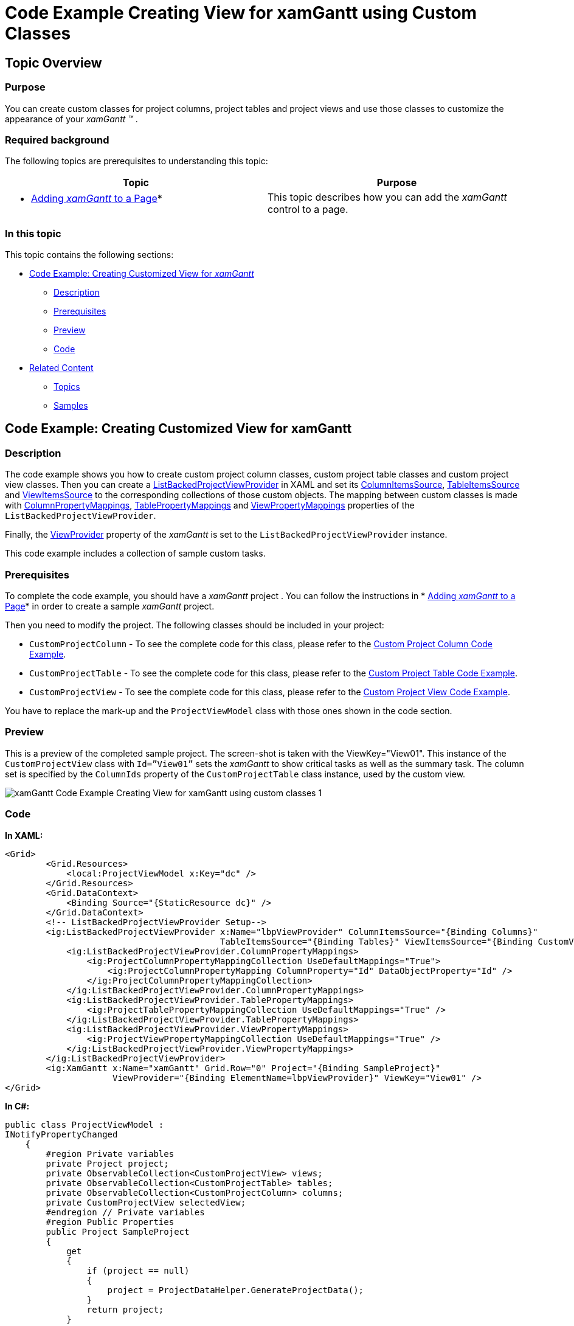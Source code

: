 ﻿////

|metadata|
{
    "name": "xamgantt-code-example-creating-view-for-xamgantt-using-custom-classes",
    "controlName": ["xamGantt"],
    "tags": ["Charting","Data Binding","Data Presentation","Editing","Scheduling"],
    "guid": "74062d7a-af66-4450-90ee-e8a31ffd67a6",  
    "buildFlags": [],
    "createdOn": "2016-05-25T18:21:55.5681462Z"
}
|metadata|
////

= Code Example Creating View for xamGantt using Custom Classes

== Topic Overview

=== Purpose

You can create custom classes for project columns, project tables and project views and use those classes to customize the appearance of your  _xamGantt_  _™_ .

=== Required background

The following topics are prerequisites to understanding this topic:

[options="header", cols="a,a"]
|====
|Topic|Purpose

|* link:xamgantt-adding-xamgantt-to-a-page.html[Adding _xamGantt_ to a Page]*
|This topic describes how you can add the _xamGantt_ control to a page.

|====

=== In this topic

This topic contains the following sections:

* <<_Code_Example_Creating_Customized_View_for_xamGantt, Code Example: Creating Customized View for  _xamGantt_   >>

** <<_Ref333763526,Description>>

** <<_Ref334102005,Prerequisites>>

** <<_Ref334102013,Preview>>

** <<_Ref334464995,Code>>

* <<_Related_Content, Related Content >>

** <<_Ref333763550,Topics>>

** <<_Ref333763850,Samples>>

[[_Code_Example_Creating_Customized_View_for_xamGantt]]
== Code Example: Creating Customized View for xamGantt

[[_Ref333763526]]

=== Description

The code example shows you how to create custom project column classes, custom project table classes and custom project view classes. Then you can create a link:{ApiPlatform}controls.schedules.xamgantt.v{ProductVersion}~infragistics.controls.schedules.listbackedprojectviewprovider_members.html[ListBackedProjectViewProvider] in XAML and set its link:{ApiPlatform}controls.schedules.xamgantt.v{ProductVersion}~infragistics.controls.schedules.listbackedprojectviewprovider~columnitemssource.html[ColumnItemsSource], link:{ApiPlatform}controls.schedules.xamgantt.v{ProductVersion}~infragistics.controls.schedules.listbackedprojectviewprovider~tableitemssource.html[TableItemsSource] and link:{ApiPlatform}controls.schedules.xamgantt.v{ProductVersion}~infragistics.controls.schedules.listbackedprojectviewprovider~viewitemssource.html[ViewItemsSource] to the corresponding collections of those custom objects. The mapping between custom classes is made with link:{ApiPlatform}controls.schedules.xamgantt.v{ProductVersion}~infragistics.controls.schedules.listbackedprojectviewprovider~columnpropertymappings.html[ColumnPropertyMappings], link:{ApiPlatform}controls.schedules.xamgantt.v{ProductVersion}~infragistics.controls.schedules.listbackedprojectviewprovider~tablepropertymappings.html[TablePropertyMappings] and link:{ApiPlatform}controls.schedules.xamgantt.v{ProductVersion}~infragistics.controls.schedules.listbackedprojectviewprovider~viewpropertymappings.html[ViewPropertyMappings] properties of the `ListBackedProjectViewProvider`.

Finally, the link:{ApiPlatform}controls.schedules.xamgantt.v{ProductVersion}~infragistics.controls.schedules.projectcontrolbase~viewprovider.html[ViewProvider] property of the  _xamGantt_   is set to the `ListBackedProjectViewProvider` instance.

This code example includes a collection of sample custom tasks.

[[_Ref334102005]]

=== Prerequisites

To complete the code example, you should have a  _xamGantt_   project . You can follow the instructions in  * link:xamgantt-adding-xamgantt-to-a-page.html[Adding  _xamGantt_   to a Page]*  in order to create a sample  _xamGantt_   project.

Then you need to modify the project. The following classes should be included in your project:

* `CustomProjectColumn` - To see the complete code for this class, please refer to the link:resources-xamgantt-custom-project-column-code-example.html[Custom Project Column Code Example].

* `CustomProjectTable` - To see the complete code for this class, please refer to the link:resources-xamgantt-custom-project-table-code-example.html[Custom Project Table Code Example].

* `CustomProjectView` - To see the complete code for this class, please refer to the link:resources-xamgantt-custom-project-view-code-example.html[Custom Project View Code Example].

You have to replace the mark-up and the `ProjectViewModel` class with those ones shown in the code section.

[[_Ref334102013]]

=== Preview

This is a preview of the completed sample project. The screen-shot is taken with the ViewKey="View01". This instance of the `CustomProjectView` class with `Id=”View01”` sets the  _xamGantt_   to show critical tasks as well as the summary task. The column set is specified by the `ColumnIds` property of the `CustomProjectTable` class instance, used by the custom view.

image::images/xamGantt_Code_Example_Creating_View_for_xamGantt_using_custom_classes_1.png[]

[[_Ref334464995]]

=== Code

*In XAML:*

[source,xaml]
----
<Grid>
        <Grid.Resources>
            <local:ProjectViewModel x:Key="dc" />
        </Grid.Resources>
        <Grid.DataContext>
            <Binding Source="{StaticResource dc}" />
        </Grid.DataContext>
        <!-- ListBackedProjectViewProvider Setup-->
        <ig:ListBackedProjectViewProvider x:Name="lbpViewProvider" ColumnItemsSource="{Binding Columns}" 
                                          TableItemsSource="{Binding Tables}" ViewItemsSource="{Binding CustomViews}">
            <ig:ListBackedProjectViewProvider.ColumnPropertyMappings>
                <ig:ProjectColumnPropertyMappingCollection UseDefaultMappings="True">
                    <ig:ProjectColumnPropertyMapping ColumnProperty="Id" DataObjectProperty="Id" />
                </ig:ProjectColumnPropertyMappingCollection>
            </ig:ListBackedProjectViewProvider.ColumnPropertyMappings>
            <ig:ListBackedProjectViewProvider.TablePropertyMappings>
                <ig:ProjectTablePropertyMappingCollection UseDefaultMappings="True" />
            </ig:ListBackedProjectViewProvider.TablePropertyMappings>
            <ig:ListBackedProjectViewProvider.ViewPropertyMappings>
                <ig:ProjectViewPropertyMappingCollection UseDefaultMappings="True" />
            </ig:ListBackedProjectViewProvider.ViewPropertyMappings>
        </ig:ListBackedProjectViewProvider>
        <ig:XamGantt x:Name="xamGantt" Grid.Row="0" Project="{Binding SampleProject}" 
                     ViewProvider="{Binding ElementName=lbpViewProvider}" ViewKey="View01" />
</Grid>
----

*In C#:*

[source,csharp]
----
public class ProjectViewModel : 
INotifyPropertyChanged
    {
        #region Private variables
        private Project project;
        private ObservableCollection<CustomProjectView> views;
        private ObservableCollection<CustomProjectTable> tables;
        private ObservableCollection<CustomProjectColumn> columns;
        private CustomProjectView selectedView;
        #endregion // Private variables
        #region Public Properties
        public Project SampleProject
        {
            get
            {
                if (project == null)
                {
                    project = ProjectDataHelper.GenerateProjectData();
                }
                return project;
            }
            set
            {
                if (project != value)
                {
                    project = value;
                    OnPropertyChanged("SampleProject");
                }
            }
        }
        public CustomProjectView SelectedView
        {
            get
            {
                return selectedView;
            }
            set
            {
                if (value != selectedView)
                {
                    selectedView = value;
                    OnPropertyChanged("SelectedView");
                }
            }
        }
        public ObservableCollection<CustomProjectColumn> Columns
        {
            get
            {
                if (columns == null)
                {
                    columns = GenerateColumns();
                }
                return columns;
            }
        }
        public ObservableCollection<CustomProjectTable> Tables
        {
            get
            {
                if (tables == null)
                {
                    tables = GenerateTables();
                }
                return tables;
            }
            set
            {
                if (tables != value)
                {
                    tables = value;
                }
            }
        }
        public ObservableCollection<CustomProjectView> CustomViews
        {
            get
            {
                if (views == null)
                {
                    views = GenerateViews();
                }
                return views;
            }
            set
            {
                if (views != value)
                {
                    views = value;
                    OnPropertyChanged("CustomViews");
                }
            }
        }
        #endregion // Public properties
        #region Private helpers
        private ObservableCollection<CustomProjectColumn> GenerateColumns()
        {
            return new ObservableCollection<CustomProjectColumn>()
            {
                new CustomProjectColumn
                {
                    Id = "idTaskName",
                    Key = "TaskName",
                    HeaderText = "Name"
                },
                new CustomProjectColumn
                {
                    Id = "idStart",
                    Key = "ManualStart",
                    HeaderText = "Start",
                    HeaderTextHorizontalAlignment = "Center"
                },
                new CustomProjectColumn
                {
                    Id = "idFinish",
                    Key = "ManualFinish",
                    HeaderText = "Finish",
                    HeaderTextHorizontalAlignment = "Center"
                },
                new CustomProjectColumn
                {
                    Id = "idDuration",
                    Key = "ManualDuration",
                    HeaderText = "Duration"
                },
                new CustomProjectColumn
                {
                    Id = "idPredecessors",
                    Key = "PredecessorsIdText",
                    HeaderText = "Predecessors"
                },
                new CustomProjectColumn
                {
                    Id="idIsCritical",
                    Key = "IsCritical",
                    HeaderText = "Is Critical"
                }
            };
        }
        private ObservableCollection<CustomProjectTable> GenerateTables()
        {
            return new ObservableCollection<CustomProjectTable>()
            {
                new CustomProjectTable
                {
                    Key = "Table01",
                    // Comma separated column ids, which are provided by the ProjectColumnProperty.DataItemId 
property mapping
                    ColumnIds = "idTaskName, idStart, idDuration, idFinish, idPredecessors, 
idIsCritical",
                    ShowInMenu = true
                },
                new CustomProjectTable
                {
                    Key = "Table02",
                    ColumnIds = "idTaskName, idStart, idFinish, idIsCritical",
                    ShowInMenu = true
                },
                new CustomProjectTable
                {
                    Key = "Table03",
                    ColumnIds = "idTaskName, idDuration, idPredecessors",
                    ShowInMenu = true
                }
            };
        }
        private ObservableCollection<CustomProjectView> GenerateViews()
        {
            return new ObservableCollection<CustomProjectView>()
            {
                new CustomProjectView
                {
                    Key = "View01",
                    AreSummaryTasksVisible = true,
                    AreCriticalTasksHighlighted = true,
                    // Comma separated column keys, where each key can optionally be followed by 'Ascending' or 
'Descending' word to indicate 
                    // that the column should be sorted ascending or descending
                    SortedColumns = "ManualStart, ManualFinish:Descending",
                    IsOutlineStructurePreservedWhenSorting = true,
                    TableKey = "Table01",
                    NonWorkingTimeHighlightStyle = "ActualNonWorkingHours"
                },
                new CustomProjectView
                {
                    Key = "View02",
                    TableKey = "Table02",
                    AreCriticalTasksHighlighted = false,
                    AreSummaryTasksVisible = false
                },
                new CustomProjectView
                {
                    Key = "View03",
                    TableKey = "Table03",
                    AreCriticalTasksHighlighted = true
                }
            };
        }
        #endregion // Private helpers
        #region INotifyPropertyChanged
        public event PropertyChangedEventHandler PropertyChanged;
        public void OnPropertyChanged(string 
propertyName)
        {
            if (PropertyChanged != null)
            {
                PropertyChanged(this, new PropertyChangedEventArgs
(propertyName));
            }
        }
        #endregion // INotifyPropertyChanged
    }
----

*In Visual Basic:*

[source,vb]
----
Public Class ProjectViewModel
      Implements INotifyPropertyChanged
      #Region "Private variables"
      Private project As Project
      Private views As ObservableCollection(Of CustomProjectView)
      Private m_tables As ObservableCollection(Of CustomProjectTable)
      Private m_columns As ObservableCollection(Of CustomProjectColumn)
      Private m_selectedView As CustomProjectView
      #End Region
      #Region "Public Properties"
      Public Property SampleProject() As 
Project
            Get
                  If project Is Nothing Then
                        project = ProjectDataHelper.GenerateProjectData()
                  End If
                  Return project
            End Get
            Set
                  If project <> value Then
                        project = value
                        OnPropertyChanged("SampleProject")
                  End If
            End Set
      End Property
      Public Property SelectedView() As 
CustomProjectView
            Get
                  Return m_selectedView
            End Get
            Set
                  If value <> m_selectedView Then
                        m_selectedView = value
                        OnPropertyChanged("SelectedView")
                  End If
            End Set
      End Property
      Public ReadOnly Property Columns() As ObservableCollection(Of CustomProjectColumn)
            Get
                  If m_columns Is Nothing 
Then
                        m_columns = GenerateColumns()
                  End If
                  Return m_columns
            End Get
      End Property
      Public Property Tables() As 
ObservableCollection(Of CustomProjectTable)
            Get
                  If m_tables Is Nothing Then
                        m_tables = GenerateTables()
                  End If
                  Return m_tables
            End Get
            Set
                  If m_tables <> value Then
                        m_tables = value
                  End If
            End Set
      End Property
      Public Property CustomViews() As 
ObservableCollection(Of CustomProjectView)
            Get
                  If views Is Nothing Then
                        views = GenerateViews()
                  End If
                  Return views
            End Get
            Set
                  If views <> value Then
                        views = value
                        OnPropertyChanged("CustomViews")
                  End If
            End Set
      End Property
      #End Region
      #Region "Private helpers"
      Private Function GenerateColumns() As 
ObservableCollection(Of CustomProjectColumn)
            Return New ObservableCollection(Of CustomProjectColumn)() From 
{ _
                  New CustomProjectColumn() With { _
                        Key .Id = "idTaskName", _
                        Key .Key = "TaskName", _
                        Key .HeaderText = "Name" _
                  }, _
                  New CustomProjectColumn() With { _
                        Key .Id = "idStart", _
                        Key .Key = "ManualStart", _
                        Key .HeaderText = "Start", _
                        Key .HeaderTextHorizontalAlignment = "Center" _
                  }, _
                  New CustomProjectColumn() With { _
                        Key .Id = "idFinish", _
                        Key .Key = "ManualFinish", _
                        Key .HeaderText = "Finish", _
                        Key .HeaderTextHorizontalAlignment = "Center" _
                  }, _
                  New CustomProjectColumn() With { _
                        Key .Id = "idDuration", _
                        Key .Key = "ManualDuration", _
                        Key .HeaderText = "Duration" _
                  }, _
                  New CustomProjectColumn() With { _
                        Key .Id = "idPredecessors", _
                        Key .Key = "PredecessorsIdText", _
                        Key .HeaderText = "Predecessors" _
                  }, _
                  New CustomProjectColumn() With { _
                        Key .Id = "idIsCritical", _
                        Key .Key = "IsCritical", _
                        Key .HeaderText = "Is Critical" _
                  } _
            }
      End Function
      Private Function GenerateTables() As 
ObservableCollection(Of CustomProjectTable)
                        ' Comma separated column ids, which are provided by the 
ProjectColumnProperty.DataItemId property mapping
            Return New ObservableCollection(Of CustomProjectTable)() From { 
_
                  New CustomProjectTable() With { _
                        Key .Key = "Table01", _
                        Key .ColumnIds = "idTaskName, idStart, idDuration, idFinish, idPredecessors, 
idIsCritical", _
                        Key .ShowInMenu = True _
                  }, _
                  New CustomProjectTable() With { _
                        Key .Key = "Table02", _
                        Key .ColumnIds = "idTaskName, idStart, idFinish, idIsCritical", _
                        Key .ShowInMenu = True _
                  }, _
                  New CustomProjectTable() With { _
                        Key .Key = "Table03", _
                        Key .ColumnIds = "idTaskName, idDuration, idPredecessors", _
                        Key .ShowInMenu = True _
                  } _
            }
      End Function
      Private Function GenerateViews() As 
ObservableCollection(Of CustomProjectView)
                        ' Comma separated column keys, where each key can optionally be followed by 'Ascending' 
or 'Descending' word to indicate 
                        ' that the column should be sorted ascending or descending
            Return New ObservableCollection(Of CustomProjectView)() From { 
_
                  New CustomProjectView() With { _
                        Key .Key = "View01", _
                        Key .AreSummaryTasksVisible = True, _
                        Key .AreCriticalTasksHighlighted = True, _
                        Key .SortedColumns = "ManualStart, ManualFinish:Descending", _
                        Key .IsOutlineStructurePreservedWhenSorting = True, _
                        Key .TableKey = "Table01", _
                        Key .NonWorkingTimeHighlightStyle = "ActualNonWorkingHours" _
                  }, _
                  New CustomProjectView() With { _
                        Key .Key = "View02", _
                        Key .TableKey = "Table02", _
                        Key .AreCriticalTasksHighlighted = False, _
                        Key .AreSummaryTasksVisible = False _
                  }, _
                  New CustomProjectView() With { _
                        Key .Key = "View03", _
                        Key .TableKey = "Table03", _
                        Key .AreCriticalTasksHighlighted = True _
                  } _
            }
      End Function
      #End Region
      #Region "INotifyPropertyChanged"
      Public Event PropertyChanged As 
PropertyChangedEventHandler
      Public Sub OnPropertyChanged(propertyName As String)
            RaiseEvent PropertyChanged(Me, New 
PropertyChangedEventArgs(propertyName))
      End Sub
      #End Region
End Class
----

[[_Related_Content]]
== Related Content

[[_Ref333763550]]

=== Topics

The following topics provide additional information related to this topic:

[options="header", cols="a,a"]
|====
|Topic|Purpose

| link:xamgantt-configuring-the-listbackedproject-viewprovider-for-xamgantt.html[Configuring the ListBacked ViewProvider for _xamGantt_ ]
|The topics in this group contain information about the _xamGantt_ ListBackedProject ViewProvider.

| link:xamgantt-configuring-the-listbackedproject-viewprovider-overview.html[ _xamGantt_ ListBacked ViewProvider Overview]
|This topic gives an overview of the main features of the _xamGantt_ Calendars. _xamGantt_ makes time calculations using calendars.

| link:xamgantt-code-example-creating-customized-view-for-xamgantt.html[Code Example Creating Customized View for _xamGantt_ ]
|You can create customize the _xamGantt_ view by using ListBackedProject ViewProvider and built-in project column, project table and project view classes.

|====

[[_Ref333763850]]

=== Samples

The following samples provide additional information related to this topic:

[options="header", cols="a,a"]
|====
|Sample|Purpose

| pick:[sl=" link:{SamplesURL}/gantt/#/custom-view-provider[Custom View Provider]"] pick:[wpf=" link:{SamplesURL}/gantt/custom-view-provider[Custom View Provider]"] 
|This sample demonstrates how you can create your project column; project table and project view classes and use them with the _xamGantt_ control.

|====